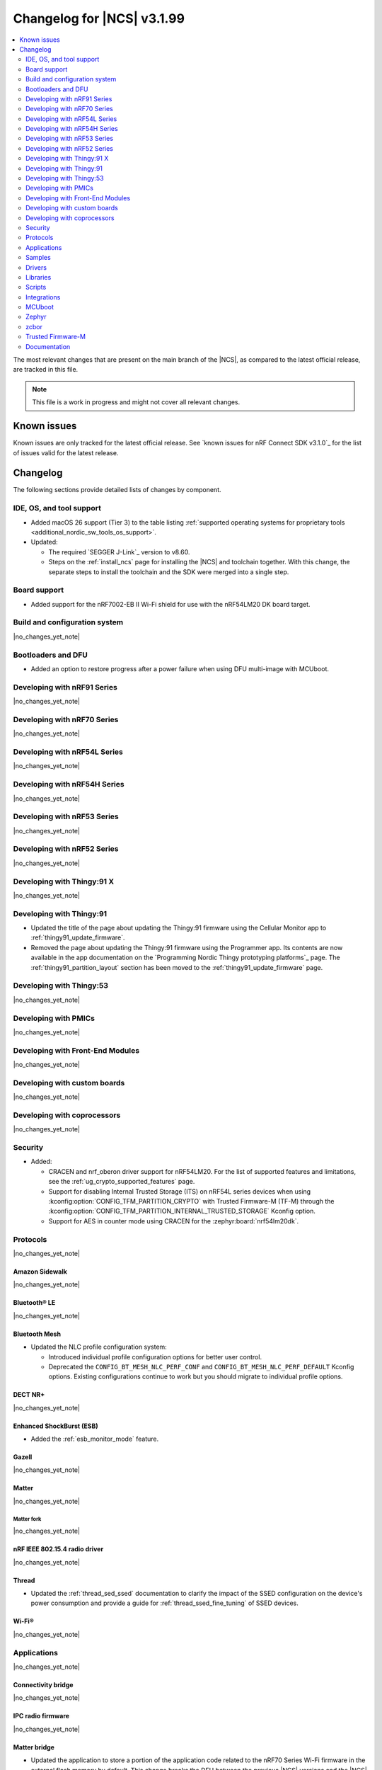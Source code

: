 .. _ncs_release_notes_changelog:

Changelog for |NCS| v3.1.99
###########################

.. contents::
   :local:
   :depth: 2

The most relevant changes that are present on the main branch of the |NCS|, as compared to the latest official release, are tracked in this file.

.. note::
   This file is a work in progress and might not cover all relevant changes.

.. HOWTO

   When adding a new PR, decide whether it needs an entry in the changelog.
   If it does, update this page.
   Add the sections you need, as only a handful of sections are kept when the changelog is cleaned.
   The "Protocols" section serves as a highlight section for all protocol-related changes, including those made to samples, libraries, and other components that implement or support protocol functionality.

Known issues
************

Known issues are only tracked for the latest official release.
See `known issues for nRF Connect SDK v3.1.0`_ for the list of issues valid for the latest release.

Changelog
*********

The following sections provide detailed lists of changes by component.

IDE, OS, and tool support
=========================

* Added macOS 26 support (Tier 3) to the table listing :ref:`supported operating systems for proprietary tools <additional_nordic_sw_tools_os_support>`.
* Updated:

  * The required `SEGGER J-Link`_ version to v8.60.
  * Steps on the :ref:`install_ncs` page for installing the |NCS| and toolchain together.
    With this change, the separate steps to install the toolchain and the SDK were merged into a single step.

Board support
=============

* Added support for the nRF7002-EB II Wi-Fi shield for use with the nRF54LM20 DK board target.

Build and configuration system
==============================

|no_changes_yet_note|

Bootloaders and DFU
===================

* Added an option to restore progress after a power failure when using DFU multi-image with MCUboot.

Developing with nRF91 Series
============================

|no_changes_yet_note|

Developing with nRF70 Series
============================

|no_changes_yet_note|

Developing with nRF54L Series
=============================

|no_changes_yet_note|

Developing with nRF54H Series
=============================

|no_changes_yet_note|

Developing with nRF53 Series
============================

|no_changes_yet_note|

Developing with nRF52 Series
============================

|no_changes_yet_note|

Developing with Thingy:91 X
===========================

|no_changes_yet_note|

Developing with Thingy:91
=========================

* Updated the title of the page about updating the Thingy:91 firmware using the Cellular Monitor app to :ref:`thingy91_update_firmware`.
* Removed the page about updating the Thingy:91 firmware using the Programmer app.
  Its contents are now available in the app documentation on the `Programming Nordic Thingy prototyping platforms`_ page.
  The :ref:`thingy91_partition_layout` section has been moved to the :ref:`thingy91_update_firmware` page.

Developing with Thingy:53
=========================

|no_changes_yet_note|

Developing with PMICs
=====================

|no_changes_yet_note|

Developing with Front-End Modules
=================================

|no_changes_yet_note|

Developing with custom boards
=============================

|no_changes_yet_note|

Developing with coprocessors
============================

|no_changes_yet_note|

Security
========

* Added:

  * CRACEN and nrf_oberon driver support for nRF54LM20.
    For the list of supported features and limitations, see the :ref:`ug_crypto_supported_features` page.

  * Support for disabling Internal Trusted Storage (ITS) on nRF54L series devices when using
    :kconfig:option:`CONFIG_TFM_PARTITION_CRYPTO` with Trusted Firmware-M (TF-M) through the
    :kconfig:option:`CONFIG_TFM_PARTITION_INTERNAL_TRUSTED_STORAGE` Kconfig option.

  * Support for AES in counter mode using CRACEN for the :zephyr:board:`nrf54lm20dk`.

Protocols
=========

|no_changes_yet_note|

Amazon Sidewalk
---------------

|no_changes_yet_note|

Bluetooth® LE
-------------

|no_changes_yet_note|

Bluetooth Mesh
--------------

* Updated the NLC profile configuration system:

  * Introduced individual profile configuration options for better user control.
  * Deprecated the ``CONFIG_BT_MESH_NLC_PERF_CONF`` and ``CONFIG_BT_MESH_NLC_PERF_DEFAULT`` Kconfig options.
    Existing configurations continue to work but you should migrate to individual profile options.

DECT NR+
--------

|no_changes_yet_note|

Enhanced ShockBurst (ESB)
-------------------------

* Added the :ref:`esb_monitor_mode` feature.

Gazell
------

|no_changes_yet_note|

Matter
------

|no_changes_yet_note|

Matter fork
+++++++++++

|no_changes_yet_note|

nRF IEEE 802.15.4 radio driver
------------------------------

|no_changes_yet_note|

Thread
------

* Updated the :ref:`thread_sed_ssed` documentation to clarify the impact of the SSED configuration on the device's power consumption and provide a guide for :ref:`thread_ssed_fine_tuning` of SSED devices.

Wi-Fi®
------

|no_changes_yet_note|

Applications
============

|no_changes_yet_note|

Connectivity bridge
-------------------

|no_changes_yet_note|

IPC radio firmware
------------------

|no_changes_yet_note|

Matter bridge
-------------

* Updated the application to store a portion of the application code related to the nRF70 Series Wi-Fi firmware in the external flash memory by default.
  This change breaks the DFU between the previous |NCS| versions and the |NCS| v3.2.0.
  To fix this, you need to disable storing the Wi-Fi firmware patch in external memory.
  See the :ref:`migration guide <migration_3.2_required>` for more information.

nRF5340 Audio
-------------


* Added the API documentation in the header files listed on the :ref:`audio_api` page.

* Updated:

  * The power measurements to be disabled by default in ``debug`` builds.
    To enable power measurements, set the :kconfig:option:`CONFIG_NRF5340_AUDIO_POWER_MEASUREMENT` Kconfig option to ``y`` in the :file:`applications/nrf5340_audio/prj.conf` file.
  * The audio application targeting the :zephyr:board:`nrf5340dk` to use pins **P1.5** to **P1.9** for the I2S interface instead of **P0.13** to **P0.17**.
    This change was made to avoid conflicts with the onboard peripherals on the nRF5340 DK.
  * The :ref:`Audio application API documentation <audio_api>` page.

nRF Desktop
-----------

  * Updated:

    * The memory layouts for the ``nrf54lm20dk/nrf54lm20a/cpuapp`` board target to make more space for the application code.
      This change in the partition map of every nRF54LM20 configuration is a breaking change and cannot be performed using DFU.
      As a result, the DFU procedure will fail if you attempt to upgrade the application firmware based on one of the |NCS| v3.1 releases.
    * The application and MCUboot configurations for the ``nrf54lm20dk/nrf54lm20a/cpuapp`` board target to use the CRACEN hardware crypto driver instead of the Oberon software crypto driver.
      The application image signature is verified with the CRACEN hardware peripheral.
    * The MCUboot configurations for the ``nrf54lm20dk/nrf54lm20a/cpuapp`` board target to use the KMU-based key storage.
      The public key used by MCUboot for validating the application image is securely stored in the KMU hardware peripheral.
      To simplify the programming procedure, the application is configured to use the automatic KMU provisioning.
      The KMU provisioning is performed by the west runner as a part of the ``west flash`` command when the ``--erase`` or ``--recover`` flag is used.
    * Application configurations to avoid using the deprecated Kconfig options :ref:`CONFIG_DESKTOP_HID_REPORT_EXPIRATION <config_desktop_app_options>` and :ref:`CONFIG_DESKTOP_HID_EVENT_QUEUE_SIZE <config_desktop_app_options>`.
      The configurations rely on Kconfig options specific to HID providers instead.
      The HID keypress queue sizes for HID consumer control (:ref:`CONFIG_DESKTOP_HID_REPORT_PROVIDER_CONSUMER_CTRL_EVENT_QUEUE_SIZE <config_desktop_app_options>`) and HID system control (:ref:`CONFIG_DESKTOP_HID_REPORT_PROVIDER_SYSTEM_CTRL_EVENT_QUEUE_SIZE <config_desktop_app_options>`) reports were decreased to ``10``.
    * Application configurations integrating the USB legacy stack (:ref:`CONFIG_DESKTOP_USB_STACK_LEGACY <config_desktop_app_options>`) to suppress build warnings related to deprecated APIs of the USB legacy stack (:kconfig:option:`CONFIG_USB_DEVICE_STACK`).
      The configurations enable the :kconfig:option:`CONFIG_DEPRECATION_TEST` Kconfig option to suppress the deprecation warnings.
      The USB legacy stack is still used by default.
    * MCUboot configurations that support serial recovery over USB CDC ACM to enable the :kconfig:option:`CONFIG_DEPRECATION_TEST` Kconfig option to suppress deprecation warnings.
      The implementation of serial recovery over USB CDC ACM still uses the deprecated APIs of the USB legacy stack (:kconfig:option:`CONFIG_USB_DEVICE_STACK`).
    * Configurations of the ``nrf52840dongle/nrf52840`` board target to align them after the ``bare`` variant of the board was introduced in Zephyr.
      The application did not switch to the ``bare`` board variant to keep backwards compatibility.

nRF Machine Learning (Edge Impulse)
-----------------------------------

* Updated the application to change the default libc from the :ref:`zephyr:c_library_newlib` to the :ref:`zephyr:c_library_picolibc` to align with the |NCS| and Zephyr.

* Removed support for the ``thingy53/nrf5340/cpuapp/ns`` build target.

Serial LTE modem
----------------

* Updated to use the new ``SEC_TAG_TLS_INVALID`` definition as a placeholder for security tags.


Thingy:53: Matter weather station
---------------------------------

|no_changes_yet_note|

Samples
=======

This section provides detailed lists of changes by :ref:`sample <samples>`.

Amazon Sidewalk samples
-----------------------

|no_changes_yet_note|

Bluetooth samples
-----------------

* Added the :ref:`samples_test_app` application to demonstrate how to use the Bluetooth LE Test GATT Server and test Bluetooth LE functionality in peripheral samples.

* Updated the network core image applications for the following samples from the :zephyr:code-sample:`bluetooth_hci_ipc` sample to the :ref:`ipc_radio` application for multicore builds:

  * :ref:`bluetooth_conn_time_synchronization`
  * :ref:`bluetooth_iso_combined_bis_cis`
  * :ref:`bluetooth_isochronous_time_synchronization`
  * :ref:`bt_scanning_while_connecting`
  * :ref:`channel_sounding_ras_initiator`
  * :ref:`channel_sounding_ras_reflector`

  The :ref:`ipc_radio` application is commonly used for multicore builds in other |NCS| samples and projects.
  Hence, this is to align with the common practice.

* Removed support for the ``thingy53/nrf5340/cpuapp/ns`` build target from the following samples:

   * :ref:`peripheral_lbs`
   * :ref:`peripheral_status`
   * :ref:`peripheral_uart`

* Disabled legacy pairing in the following samples:

   * :ref:`central_nfc_pairing`
   * :ref:`power_profiling`

   Support for legacy pairing remains exclusively for :ref:`peripheral_nfc_pairing` sample to retain compatibility with older Andorid devices.

* :ref:`direct_test_mode` sample:

  * Updated by simplifying the 2-wire UART polling.
    This is done by replacing the hardware timer with the ``k_sleep()`` function.

Bluetooth Mesh samples
----------------------

* :ref:`ble_mesh_dfu_distributor` sample:

  * Added support for external flash memory for the ``nrf52840dk/nrf52840`` as the secondary partition for the DFU process.

* :ref:`ble_mesh_dfu_target` sample:

  * Added support for external flash memory for the ``nrf52840dk/nrf52840`` as the secondary partition for the DFU process.

* :ref:`bluetooth_mesh_sensor_client` sample:

  * Added polling toggle to **Button 1** (**Button 0** on nRF54 DKs) to start/stop the periodic Sensor Get loop, ensuring the functionality is available on all supported devices including single-button hardware.

  * Updated:

    * To demonstrate the Bluetooth :ref:`ug_bt_mesh_nlc` HVAC Integration profile.
    * The following Mesh samples to use individual NLC profile configurations instead of the deprecated options:

      * :ref:`bluetooth_mesh_light_dim`
      * :ref:`bluetooth_mesh_light_lc`
      * :ref:`bluetooth_mesh_sensor_server`
      * :ref:`bluetooth_mesh_sensor_client`

    * Button functions.
      Assignments are shifted down one index to accommodate the new polling toggle.
      The descriptor action has been removed from button actions but is still available through mesh shell commands.

Bluetooth Fast Pair samples
---------------------------

* :ref:`fast_pair_locator_tag` sample:

  * Updated:

    * The memory layout for the ``nrf54lm20dk/nrf54lm20a/cpuapp`` board target to make more space for the application code.
      This change in the nRF54LM20 partition map is a breaking change and cannot be performed using DFU.
      As a result, the DFU procedure will fail if you attempt to upgrade the sample firmware based on one of the |NCS| v3.1 releases.
    * The application and MCUBoot configurations for the ``nrf54lm20dk/nrf54lm20a/cpuapp`` board target to use the CRACEN hardware crypto driver instead of the Oberon software crypto driver.
      Note, that the Fast Pair subsystem still uses the Oberon software library.
      The application image signature is verified with the CRACEN hardware peripheral.
    * The MCUBoot configuration for the ``nrf54lm20dk/nrf54lm20a/cpuapp`` board target to use the KMU-based key storage.
      The public key used by MCUboot for validating the application image is securely stored in the KMU hardware peripheral.
      To simplify the programming procedure, the samples are configured to use the automatic KMU provisioning.
      The KMU provisioning is performed by the west runner as a part of the ``west flash`` command when the ``--erase`` or ``--recover`` flag is used.

* :ref:`fast_pair_input_device` sample:

  * Updated the application configuration for the ``nrf54lm20dk/nrf54lm20a/cpuapp`` board target to use the CRACEN hardware crypto driver instead of the Oberon software crypto driver.
    Note, that the Fast Pair subsystem still uses the Oberon software library.

Cellular samples
----------------

* Added:

  * The :ref:`nrf_cloud_coap_cell_location` sample to demonstrate how to use the `nRF Cloud CoAP API`_ for nRF Cloud's cellular location service.
  * The :ref:`nrf_cloud_coap_fota_sample` sample to demonstrate how to use the `nRF Cloud CoAP API`_ for FOTA updates.
  * The :ref:`nrf_cloud_coap_device_message` sample to demonstrate how to use the `nRF Cloud CoAP API`_ for device messages.

* :ref:`nrf_cloud_rest_cell_location` sample:

  * Added runtime setting of the log level for the nRF Cloud logging feature.

* Updated the following samples to use the new ``SEC_TAG_TLS_INVALID`` definition:

  * :ref:`modem_shell_application`
  * :ref:`http_application_update_sample`
  * :ref:`http_modem_delta_update_sample`
  * :ref:`http_modem_full_update_sample`

* :ref:`modem_shell_application` sample:

  * Added:

    * Support for environment evaluation using the ``link enveval`` command.
    * Support for NTN NB-IoT to the ``link sysmode`` and ``link edrx`` commands.

* :ref:`nrf_cloud_multi_service` sample:

  * Fixed an issue where sporadically the application was stuck waiting for the device to connect to the internet.
    This was due to wrong :ref:`Connection Manager <zephyr:conn_mgr_overview>` initialization.

Cryptography samples
--------------------


* :ref:`crypto_aes_ctr` sample:

  * Added support for ``nrf54lm20dk/nrf54lm20a/cpuapp``.

Debug samples
-------------

|no_changes_yet_note|

DECT NR+ samples
----------------

|no_changes_yet_note|

DFU samples
-----------

* Added:

  * The :ref:`dfu_multi_image_sample` sample to demonstrate how to use the :ref:`lib_dfu_target` library.
  * The :ref:`ab_sample` sample to demonstrate how to implement the A/B firmware update strategy using :ref:`MCUboot <mcuboot_index_ncs>`.

Edge Impulse samples
--------------------

|no_changes_yet_note|

Enhanced ShockBurst samples
---------------------------

* Added the :ref:`esb_monitor` sample to demonstrate how to use the :ref:`ug_esb` protocol in Monitor mode.

Gazell samples
--------------

|no_changes_yet_note|

Keys samples
------------

|no_changes_yet_note|

Matter samples
--------------

* Added:

  * The :ref:`matter_temperature_sensor_sample` sample that demonstrates how to implement and test a Matter temperature sensor device.
  * The :ref:`matter_contact_sensor_sample` sample that demonstrates how to implement and test a Matter contact sensor device.

* Updated all Matter over Wi-Fi samples and applications to store a portion of the application code related to the nRF70 Series Wi-Fi firmware in the external flash memory by default.
  This change breaks the DFU between the previous |NCS| versions and the |NCS| v3.2.0.
  To fix this, you need to disable storing the Wi-Fi firmware patch in external memory.
  See the :ref:`migration guide <migration_3.2_required>` for more information.

* :ref:`matter_lock_sample` sample:

   * Added a callback for the auto-relock feature.
     This resolves the :ref:`known issue <known_issues>` KRKNWK-20691.

Networking samples
------------------

* Added support for the nRF7002-EB II with the ``nrf54lm20dk/nrf54lm20a/cpuapp`` board target in the following samples:

  * :ref:`aws_iot`
  * :ref:`net_coap_client_sample`
  * :ref:`download_sample`
  * :ref:`http_server`
  * :ref:`https_client`
  * :ref:`mqtt_sample`
  * :ref:`udp_sample`

NFC samples
-----------

|no_changes_yet_note|

nRF5340 samples
---------------

|no_changes_yet_note|

Peripheral samples
------------------

|no_changes_yet_note|

PMIC samples
------------

|no_changes_yet_note|

Protocol serialization samples
------------------------------

|no_changes_yet_note|

SDFW samples
------------

|no_changes_yet_note|

Sensor samples
--------------

|no_changes_yet_note|

SUIT samples
------------

|no_changes_yet_note|

Trusted Firmware-M (TF-M) samples
---------------------------------

|no_changes_yet_note|

Thread samples
--------------

|no_changes_yet_note|

Wi-Fi samples
-------------

* Removed support for the nRF7002-EB II with the ``nrf54h20dk/nrf54h20/cpuapp`` board target from the following samples:

  * :ref:`wifi_station_sample`
  * :ref:`wifi_scan_sample`
  * :ref:`wifi_shell_sample`
  * :ref:`wifi_radio_test`
  * :ref:`ble_wifi_provision`
  * :ref:`wifi_provisioning_internal_sample`

Other samples
-------------

* :ref:`nrf_profiler_sample` sample:

  * Added a new testing step demonstrating how to calculate event propagation statistics.
    Also added the related test preset for the :file:`calc_stats.py` script (:file:`nrf/scripts/nrf_profiler/stats_nordic_presets/nrf_profiler.json`).

* :ref:`app_event_manager_profiling_tracer_sample` sample:

  * Added a new testing step demonstrating how to calculate event propagation statistics.
    Also added the related test preset for the :file:`calc_stats.py` script (:file:`nrf/scripts/nrf_profiler/stats_nordic_presets/app_event_manager_profiler_tracer.json`).

Drivers
=======

This section provides detailed lists of changes by :ref:`driver <drivers>`.

Wi-Fi drivers
-------------

|no_changes_yet_note|

Flash drivers
-------------

|no_changes_yet_note|

Libraries
=========

This section provides detailed lists of changes by :ref:`library <libraries>`.

Binary libraries
----------------

|no_changes_yet_note|

Bluetooth libraries and services
--------------------------------

* :ref:`hids_readme` library:

  * Updated the report length of the HID boot mouse to ``3``.
    The :c:func:`bt_hids_boot_mouse_inp_rep_send` function only allows to provide the state of the buttons and mouse movement (for both X and Y axes).
    No additional data can be provided by the application.

Common Application Framework
----------------------------

|no_changes_yet_note|

Debug libraries
---------------

|no_changes_yet_note|

DFU libraries
-------------

|no_changes_yet_note|

Gazell libraries
----------------

|no_changes_yet_note|

Security libraries
------------------

|no_changes_yet_note|

Modem libraries
---------------

* :ref:`lte_lc_readme` library:

  * Added:

    * Support for environment evaluation.
    * Support for NTN NB-IoT system mode.
    * eDRX support for NTN NB-IoT.

Multiprotocol Service Layer libraries
-------------------------------------

|no_changes_yet_note|

Libraries for networking
------------------------

* Updated the following libraries to use the new ``SEC_TAG_TLS_INVALID`` definition for checking whether a security tag is valid:

  * :ref:`lib_aws_fota`
  * :ref:`lib_fota_download`
  * :ref:`lib_ftp_client`

* :ref:`lib_nrf_provisioning` library:

  * Added a blocking call to wait for a functional-mode change, relocating the logic from the app into the library.

  * Updated:

    * By making internal scheduling optional.
      Applications can now trigger provisioning manually using the :kconfig:option:`CONFIG_NRF_PROVISIONING_SCHEDULED` Kconfig option.
    * By moving root CA provisioning to modem initialization callback to avoid blocking and ensure proper state.
    * By expanding the event handler to report more provisioning events, including failures.
    * By making the event handler callback mandatory to notify the application of failures and prevent silent errors.
    * By unifying the device‐mode and modem‐mode callbacks into a single handler for cleaner integration.
    * The documentation and sample code accordingly.

  * Fixed multiple bugs and enhanced error handling.

* Deprecated the :ref:`lib_nrf_cloud_rest` library.
  Use the :ref:`lib_nrf_cloud_coap` library instead.

* Fixed occasional message truncation notifying that the download was complete in the :ref:`lib_nrf_cloud_fota` library.

Libraries for NFC
-----------------

|no_changes_yet_note|

nRF RPC libraries
-----------------

|no_changes_yet_note|

Other libraries
---------------

* :ref:`nrf_profiler` library:

  * Updated the documentation by separating out the :ref:`nrf_profiler_script` documentation.

Shell libraries
---------------

|no_changes_yet_note|

sdk-nrfxlib
-----------

See the changelog for each library in the :doc:`nrfxlib documentation <nrfxlib:README>` for additional information.

Scripts
=======

* Added:

  * The :ref:`esb_sniffer_scripts` scripts for the :ref:`esb_monitor` sample.
  * The documentation page for :ref:`nrf_profiler_script`.
    The page also describes the script for calculating statistics (:file:`calc_stats.py`).

Integrations
============

This section provides detailed lists of changes by :ref:`integration <integrations>`.

Google Fast Pair integration
----------------------------

* Removed the Fast Pair TinyCrypt cryptographic backend (``CONFIG_BT_FAST_PAIR_CRYPTO_TINYCRYPT``), because the TinyCrypt library support was removed from Zephyr.
  You can use either the Fast Pair Oberon cryptographic backend (:kconfig:option:`CONFIG_BT_FAST_PAIR_CRYPTO_OBERON`) or the Fast Pair PSA cryptographic backend (:kconfig:option:`CONFIG_BT_FAST_PAIR_CRYPTO_PSA`).

Edge Impulse integration
------------------------

|no_changes_yet_note|

Memfault integration
--------------------

|no_changes_yet_note|

AVSystem integration
--------------------

|no_changes_yet_note|

nRF Cloud integration
---------------------

|no_changes_yet_note|

CoreMark integration
--------------------

|no_changes_yet_note|

DULT integration
----------------

|no_changes_yet_note|

MCUboot
=======

The MCUboot fork in |NCS| (``sdk-mcuboot``) contains all commits from the upstream MCUboot repository up to and including ``81315483fcbdf1f1524c2b34a1fd4de6c77cd0f4``, with some |NCS| specific additions.

The code for integrating MCUboot into |NCS| is located in the :file:`ncs/nrf/modules/mcuboot` folder.

The following list summarizes both the main changes inherited from upstream MCUboot and the main changes applied to the |NCS| specific additions:

|no_changes_yet_note|

Zephyr
======

.. NOTE TO MAINTAINERS: All the Zephyr commits in the below git commands must be handled specially after each upmerge and each nRF Connect SDK release.

The Zephyr fork in |NCS| (``sdk-zephyr``) contains all commits from the upstream Zephyr repository up to and including ``0fe59bf1e4b96122c3467295b09a034e399c5ee6``, with some |NCS| specific additions.

For the list of upstream Zephyr commits (not including cherry-picked commits) incorporated into |NCS| since the most recent release, run the following command from the :file:`ncs/zephyr` repository (after running ``west update``):

.. code-block:: none

   git log --oneline 0fe59bf1e4 ^fdeb735017

For the list of |NCS| specific commits, including commits cherry-picked from upstream, run:

.. code-block:: none

   git log --oneline manifest-rev ^0fe59bf1e4

The current |NCS| main branch is based on revision ``0fe59bf1e4`` of Zephyr.

.. note::
   For possible breaking changes and changes between the latest Zephyr release and the current Zephyr version, refer to the :ref:`Zephyr release notes <zephyr_release_notes>`.

Additions specific to |NCS|
---------------------------

|no_changes_yet_note|

zcbor
=====

|no_changes_yet_note|

Trusted Firmware-M
==================

* Updated the TF-M version to 2.2.0.

Documentation
=============

* Updated:

  * The :ref:`emds_readme_application_integration` section in the :ref:`emds_readme` library documentation to clarify the EMDS storage context usage.
  * The Emergency data storage section in the :ref:`bluetooth_mesh_light_lc` sample documentation to clarify the EMDS storage context implementation and usage.
  * The :ref:`ble_mesh_dfu_distributor` sample documentation to clarify the external flash support.
  * The :ref:`ble_mesh_dfu_target` sample documentation to clarify the external flash support.
